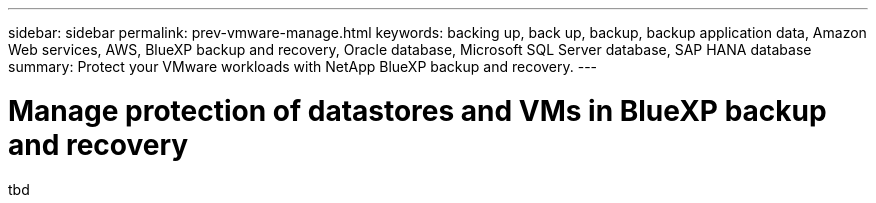 ---
sidebar: sidebar
permalink: prev-vmware-manage.html
keywords: backing up, back up, backup, backup application data, Amazon Web services, AWS, BlueXP backup and recovery, Oracle database, Microsoft SQL Server database, SAP HANA database
summary: Protect your VMware workloads with NetApp BlueXP backup and recovery. 
---

= Manage protection of datastores and VMs in BlueXP backup and recovery
:hardbreaks:
:nofooter:
:icons: font
:linkattrs:
:imagesdir: ./media/

[.lead]
tbd